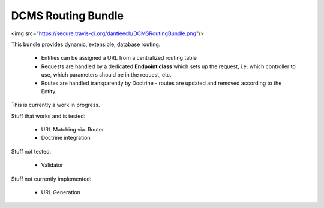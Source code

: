 DCMS Routing Bundle
===================

<img src="https://secure.travis-ci.org/dantleech/DCMSRoutingBundle.png"/>

This bundle provides dynamic, extensible, database routing.

 * Entities can be assigned a URL from a centralized routing table
 * Requests are handled by a dedicated **Endpoint class** which sets up the request, i.e. which controller to use, which parameters should be in the request, etc.
 * Routes are handled transparently by Doctrine - routes are updated and removed according to the Entity.

This is currently a work in progress.

Stuff that works and is tested:

 * URL Matching via. Router
 * Doctrine integration

Stuff not tested:

 * Validator

Stuff not currently implemented:

 * URL Generation


